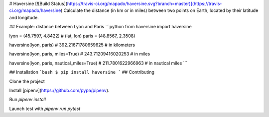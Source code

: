 # Haversine [![Build Status](https://travis-ci.org/mapado/haversine.svg?branch=master)](https://travis-ci.org/mapado/haversine)
Calculate the distance (in km or in miles) between two points on Earth,
located by their latitude and longitude.


## Example: distance between Lyon and Paris
```python
from haversine import haversine

lyon = (45.7597, 4.8422) # (lat, lon)
paris = (48.8567, 2.3508)

haversine(lyon, paris)
# 392.21671780659625  # in kilometers

haversine(lyon, paris, miles=True)
# 243.71209416020253  # in miles

haversine(lyon, paris, nautical_miles=True)
# 211.7801622966963  # in nautical miles
```

## Installation
```bash
$ pip install haversine
```
## Contributing

Clone the project

Install [pipenv](https://github.com/pypa/pipenv).

Run `pipenv install`

Launch test with `pipenv run pytest`



